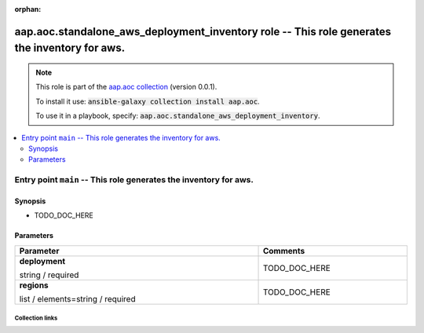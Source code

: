 
.. Document meta

:orphan:

.. role:: ansible-option-type
.. role:: ansible-option-elements
.. role:: ansible-option-required
.. role:: ansible-option-versionadded
.. role:: ansible-option-aliases
.. role:: ansible-option-choices
.. role:: ansible-option-choices-default-mark
.. role:: ansible-option-default-bold

.. Anchors

.. _ansible_collections.aap.aoc.standalone_aws_deployment_inventory_role:

.. Anchors: aliases


.. Title

aap.aoc.standalone_aws_deployment_inventory role -- This role generates the inventory for aws.
++++++++++++++++++++++++++++++++++++++++++++++++++++++++++++++++++++++++++++++++++++++++++++++

.. Collection note

.. note::
    This role is part of the `aap.aoc collection <https://galaxy.ansible.com/aap/aoc>`_ (version 0.0.1).

    To install it use: :code:`ansible-galaxy collection install aap.aoc`.

    To use it in a playbook, specify: :code:`aap.aoc.standalone_aws_deployment_inventory`.

.. contents::
   :local:
   :depth: 2


.. Entry point title

Entry point ``main`` -- This role generates the inventory for aws.
------------------------------------------------------------------

.. version_added


.. Deprecated


Synopsis
^^^^^^^^

.. Description

- TODO\_DOC\_HERE

.. Requirements


.. Options

Parameters
^^^^^^^^^^

.. rst-class:: ansible-option-table

.. list-table::
  :width: 100%
  :widths: auto
  :header-rows: 1

  * - Parameter
    - Comments

  * - .. raw:: html

        <div class="ansible-option-cell">
        <div class="ansibleOptionAnchor" id="parameter-main--deployment"></div>

      .. _ansible_collections.aap.aoc.standalone_aws_deployment_inventory_role__parameter-main__deployment:

      .. rst-class:: ansible-option-title

      **deployment**

      .. raw:: html

        <a class="ansibleOptionLink" href="#parameter-main--deployment" title="Permalink to this option"></a>

      .. rst-class:: ansible-option-type-line

      :ansible-option-type:`string` / :ansible-option-required:`required`




      .. raw:: html

        </div>

    - .. raw:: html

        <div class="ansible-option-cell">

      TODO\_DOC\_HERE


      .. raw:: html

        </div>

  * - .. raw:: html

        <div class="ansible-option-cell">
        <div class="ansibleOptionAnchor" id="parameter-main--regions"></div>

      .. _ansible_collections.aap.aoc.standalone_aws_deployment_inventory_role__parameter-main__regions:

      .. rst-class:: ansible-option-title

      **regions**

      .. raw:: html

        <a class="ansibleOptionLink" href="#parameter-main--regions" title="Permalink to this option"></a>

      .. rst-class:: ansible-option-type-line

      :ansible-option-type:`list` / :ansible-option-elements:`elements=string` / :ansible-option-required:`required`




      .. raw:: html

        </div>

    - .. raw:: html

        <div class="ansible-option-cell">

      TODO\_DOC\_HERE


      .. raw:: html

        </div>


.. Notes


.. Seealso




.. Extra links

Collection links
~~~~~~~~~~~~~~~~

.. raw:: html

  <p class="ansible-links">
    <a href="https://github.com/ansible/aap-aoc-collections/issues" aria-role="button" target="_blank" rel="noopener external">Issue Tracker</a>
    <a href="https://github.com/ansible/aap-aoc-collections" aria-role="button" target="_blank" rel="noopener external">Repository (Sources)</a>
  </p>

.. Parsing errors

